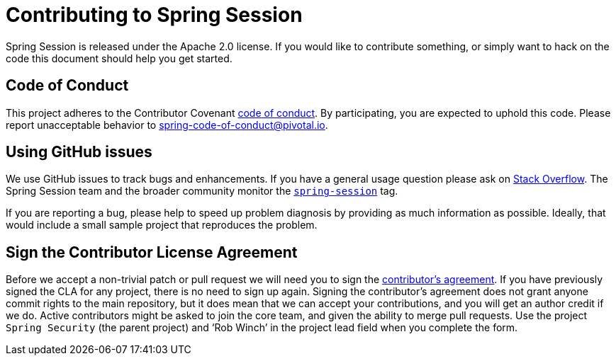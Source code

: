 = Contributing to Spring Session

Spring Session is released under the Apache 2.0 license. If you would like to contribute
something, or simply want to hack on the code this document should help you get started.

== Code of Conduct
This project adheres to the Contributor Covenant link:CODE_OF_CONDUCT.adoc[code of conduct].
By participating, you  are expected to uphold this code. Please report unacceptable behavior to spring-code-of-conduct@pivotal.io.

== Using GitHub issues

We use GitHub issues to track bugs and enhancements. If you have a general usage question
please ask on http://stackoverflow.com[Stack Overflow]. The Spring Session team and the
broader community monitor the http://stackoverflow.com/tags/spring-session[`spring-session`]
tag.

If you are reporting a bug, please help to speed up problem diagnosis by providing as much
information as possible. Ideally, that would include a small sample project that
reproduces the problem.



== Sign the Contributor License Agreement
Before we accept a non-trivial patch or pull request we will need you to sign the
https://support.springsource.com/spring_committer_signup[contributor's agreement].
If you have previously signed the CLA for any project, there is no need to sign up again.
Signing the contributor's agreement does not grant anyone commit rights to the main
repository, but it does mean that we can accept your contributions, and you will get an
author credit if we do.  Active contributors might be asked to join the core team, and
given the ability to merge pull requests. Use the project `Spring Security` (the parent project)
and '`Rob Winch`' in the project lead field when you complete the form.

